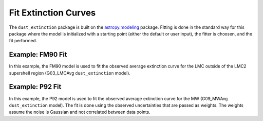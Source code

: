 #####################
Fit Extinction Curves
#####################

The ``dust_extinction`` package is built on the `astropy.modeling
<http://docs.astropy.org/en/stable/modeling/>`_ package.  Fitting is
done in the standard way for this package where the model is initialized
with a starting point (either the default or user input), the fitter
is choosen, and the fit performed.  

Example: FM90 Fit
=================

In this example, the FM90 model is used to fit the observed average
extinction curve for the LMC outside of the LMC2 supershell region 
(G03_LMCAvg ``dust_extinction`` model). 

.. plot::
   :include-source:

   import matplotlib.pyplot as plt
   import numpy as np

   from astropy.modeling.fitting import LevMarLSQFitter

   from dust_extinction.dust_extinction import (G03_LMCAvg, FM90)

   # get an observed extinction curve to fit
   g03_model = G03_LMCAvg()

   x = g03_model.obsdata_x
   # convert to E(x-V)/E(B0V)
   y = (g03_model.obsdata_axav - 1.0)*g03_model.Rv
   # only fit the UV portion (FM90 only valid in UV)
   gindxs, = np.where(x > 3.125)

   # initialize the model
   fm90_init = FM90()

   # pick the fitter
   fit = LevMarLSQFitter()

   # fit the data to the FM90 model using the fitter
   #   use the initialized model as the starting point
   g03_fit = fit(fm90_init, x[gindxs], y[gindxs])

   # plot the observed data, initial guess, and final fit
   fig, ax = plt.subplots()

   ax.plot(x, y, 'ko', label='Observed Curve')
   ax.plot(x[gindxs], fm90_init(x[gindxs]), label='Initial guess')
   ax.plot(x[gindxs], g03_fit(x[gindxs]), label='Fitted model')
   
   ax.set_xlabel('$x$ [$\mu m^{-1}$]')
   ax.set_ylabel('$E(x-V)/E(B-V)$')

   ax.set_title('Example FM90 Fit to G03_LMCAvg curve')

   ax.legend(loc='best')
   plt.tight_layout()
   plt.show()

Example: P92 Fit
================

In this example, the P92 model is used to fit the observed average
extinction curve for the MW (G09_MWAvg ``dust_extinction`` model).
The fit is done using the observed uncertainties that are passed
as weights.  The weights assume the noise is Gaussian and not correlated
between data points.

.. plot::
   :include-source:

   import matplotlib.pyplot as plt
   import numpy as np

   from astropy.modeling.fitting import LevMarLSQFitter

   from dust_extinction.dust_extinction import (P92, G09_MWAvg)

   # get an observed extinction curve to fit
   g09_model = G09_MWAvg()

   # get an observed extinction curve to fit
   x = g09_model.obsdata_x
   y = g09_model.obsdata_axav
   y_unc = g09_model.obsdata_axav_unc

   # initialize the model
   p92_init = P92()

   # fix a number of the parameters
   #   mainly to avoid fitting parameters that are constrained at
   #   wavelengths where the observed data for this case does not exist
   p92_init.FUV_lambda.fixed = True
   p92_init.SIL1_amp.fixed = True
   p92_init.SIL1_lambda.fixed = True
   p92_init.SIL1_b.fixed = True
   p92_init.SIL2_amp.fixed = True
   p92_init.SIL2_lambda.fixed = True
   p92_init.SIL2_b.fixed = True
   p92_init.FIR_amp.fixed = True
   p92_init.FIR_lambda.fixed = True
   p92_init.FIR_b.fixed = True
   
   # pick the fitter
   fit = LevMarLSQFitter()

   # fit the data to the P92 model using the fitter
   #   use the initialized model as the starting point
   #   accuracy set to avoid warning the fit may have failed
   p92_fit = fit(p92_init, x, y, weights=1.0/y_unc, acc=1e-3)

   # plot the observed data, initial guess, and final fit
   fig, ax = plt.subplots()

   ax.errorbar(x, y, yerr=y_unc, fmt='ko', label='Observed Curve')
   ax.plot(x, p92_init(x), label='Initial guess')
   ax.plot(x, p92_fit(x), label='Fitted model')
   
   ax.set_xlabel('$x$ [$\mu m^{-1}$]')
   ax.set_ylabel('$A(x)/A(V)$')

   ax.set_title('Example P92 Fit to MW average curve')

   ax.legend(loc='best')
   plt.tight_layout()
   plt.show()
